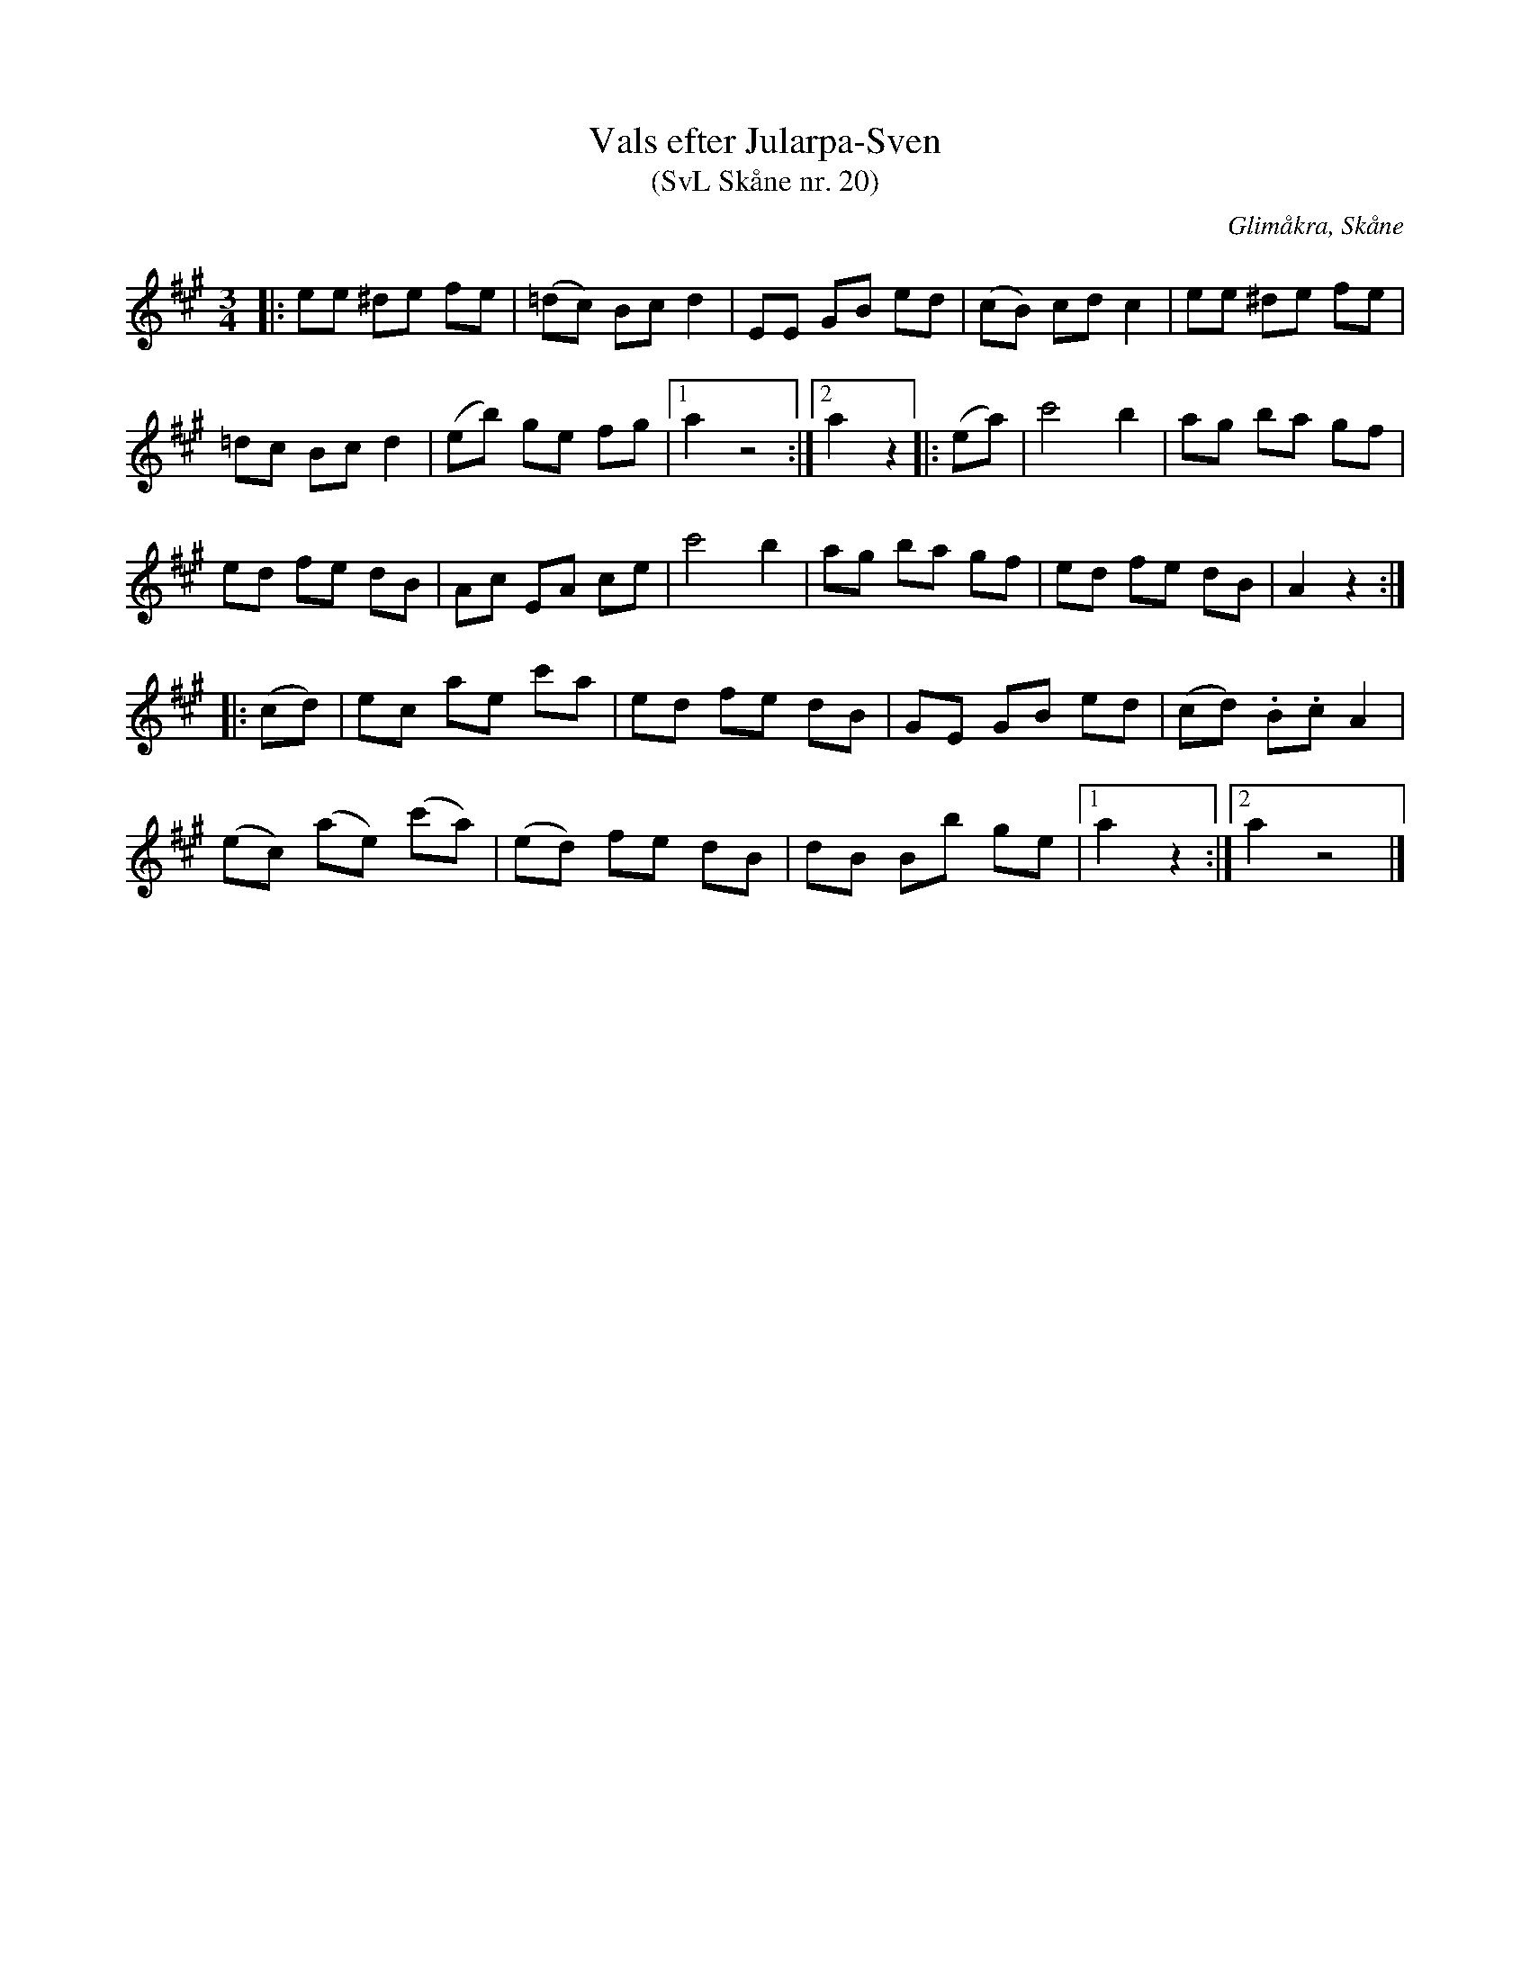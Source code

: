 %%abc-charset utf-8

X:20
T:Vals efter Jularpa-Sven
T:(SvL Skåne nr. 20)
R:Vals
B:Svenska Låtar Skåne
Z:Patrik Månsson, 2009-01-15
O:Glimåkra, Skåne
S:efter Sven Åkesson
M:3/4
L:1/8
K:A
|: ee ^de fe | (=dc) Bc d2 | EE GB ed | (cB) cd c2 | ee ^de fe |
=dc Bc d2 | (eb) ge fg |[1 a2 z4 :|[2 a2 z2|: (ea) | c'4 b2 | ag ba gf |
ed fe dB | Ac EA ce | c'4 b2 | ag ba gf | ed fe dB | A2 z2 :|
|: (cd) | ec ae c'a | ed fe dB | GE GB ed | (cd) .B.c A2 |
(ec) (ae) (c'a) | (ed) fe dB | dB Bb ge |[1 a2 z2 :|[2 a2 z4 |]

